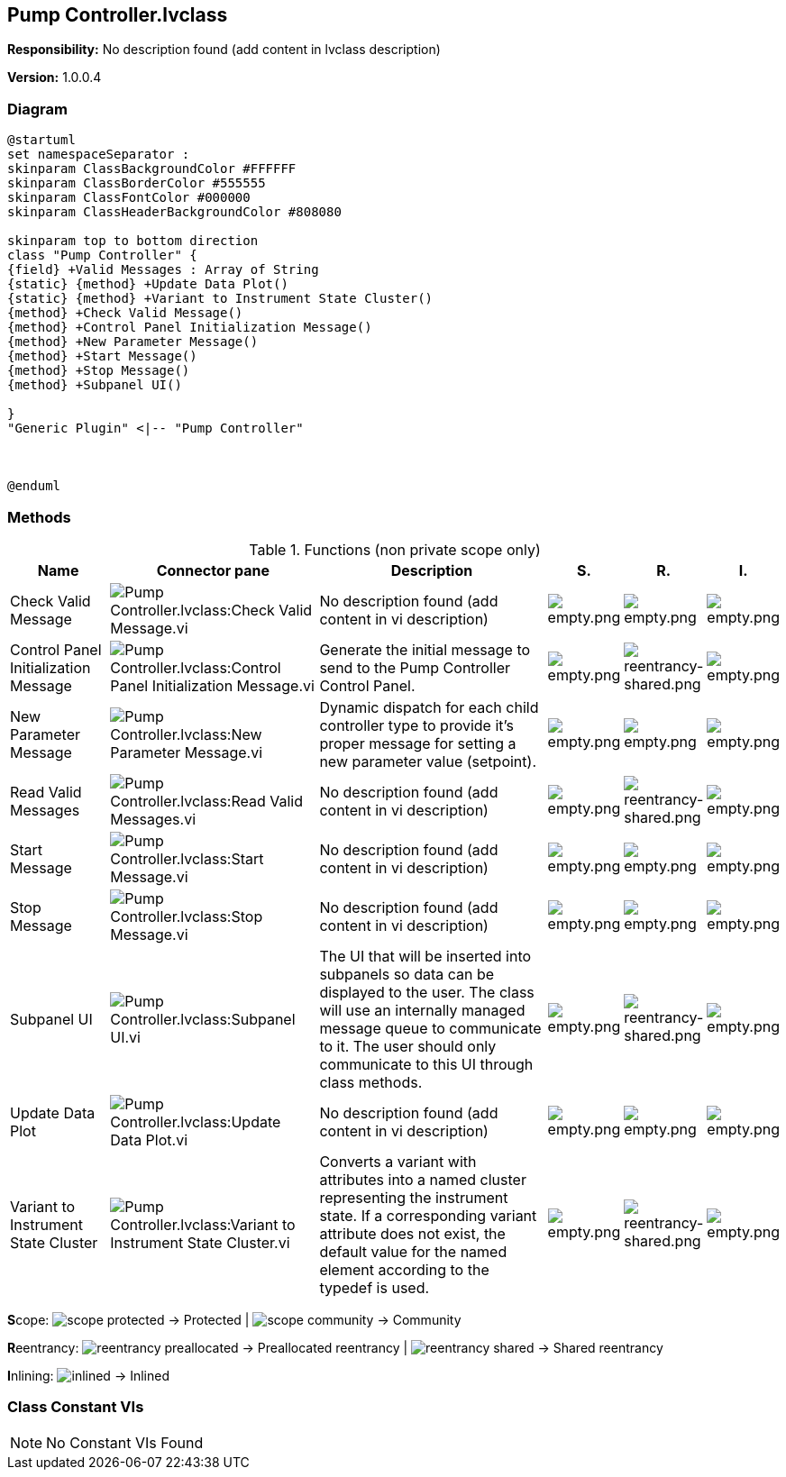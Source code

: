 == Pump Controller.lvclass

*Responsibility:*
No description found (add content in lvclass description)

*Version:* 1.0.0.4

=== Diagram

[plantuml, format="svg", align="center"]
....
@startuml
set namespaceSeparator :
skinparam ClassBackgroundColor #FFFFFF
skinparam ClassBorderColor #555555
skinparam ClassFontColor #000000
skinparam ClassHeaderBackgroundColor #808080

skinparam top to bottom direction
class "Pump Controller" {
{field} +Valid Messages : Array of String
{static} {method} +Update Data Plot()
{static} {method} +Variant to Instrument State Cluster()
{method} +Check Valid Message()
{method} +Control Panel Initialization Message()
{method} +New Parameter Message()
{method} +Start Message()
{method} +Stop Message()
{method} +Subpanel UI()

}
"Generic Plugin" <|-- "Pump Controller"



@enduml
....

=== Methods

.Functions (non private scope only)
[cols="<.<4d,<.<8a,<.<12d,<.<1a,<.<1a,<.<1a", %autowidth, frame=all, grid=all, stripes=none]
|===
|Name |Connector pane |Description |S. |R. |I.

|Check Valid Message
|image:Pump_Controller.lvclass_Check_Valid_Message.vi.png[Pump Controller.lvclass:Check Valid Message.vi]
|No description found (add content in vi description)
|image:empty.png[empty.png]
|image:empty.png[empty.png]
|image:empty.png[empty.png]

|Control Panel Initialization Message
|image:Pump_Controller.lvclass_Control_Panel_Initialization_Message.vi.png[Pump Controller.lvclass:Control Panel Initialization Message.vi]
|Generate the initial message to send to the Pump Controller Control Panel. 
|image:empty.png[empty.png]
|image:reentrancy-shared.png[reentrancy-shared.png]
|image:empty.png[empty.png]

|New Parameter Message
|image:Pump_Controller.lvclass_New_Parameter_Message.vi.png[Pump Controller.lvclass:New Parameter Message.vi]
|Dynamic dispatch for each child controller type to provide it's proper message for setting a new parameter value (setpoint).
|image:empty.png[empty.png]
|image:empty.png[empty.png]
|image:empty.png[empty.png]

|Read Valid Messages
|image:Pump_Controller.lvclass_Read_Valid_Messages.vi.png[Pump Controller.lvclass:Read Valid Messages.vi]
|No description found (add content in vi description)
|image:empty.png[empty.png]
|image:reentrancy-shared.png[reentrancy-shared.png]
|image:empty.png[empty.png]

|Start Message
|image:Pump_Controller.lvclass_Start_Message.vi.png[Pump Controller.lvclass:Start Message.vi]
|No description found (add content in vi description)
|image:empty.png[empty.png]
|image:empty.png[empty.png]
|image:empty.png[empty.png]

|Stop Message
|image:Pump_Controller.lvclass_Stop_Message.vi.png[Pump Controller.lvclass:Stop Message.vi]
|No description found (add content in vi description)
|image:empty.png[empty.png]
|image:empty.png[empty.png]
|image:empty.png[empty.png]

|Subpanel UI
|image:Pump_Controller.lvclass_Subpanel_UI.vi.png[Pump Controller.lvclass:Subpanel UI.vi]
|The UI that will be inserted into subpanels so data can be displayed to the user. The class will use an internally managed message queue to communicate to it. The user should only communicate to this UI through class methods.
|image:empty.png[empty.png]
|image:reentrancy-shared.png[reentrancy-shared.png]
|image:empty.png[empty.png]

|Update Data Plot
|image:Pump_Controller.lvclass_Update_Data_Plot.vi.png[Pump Controller.lvclass:Update Data Plot.vi]
|No description found (add content in vi description)
|image:empty.png[empty.png]
|image:empty.png[empty.png]
|image:empty.png[empty.png]

|Variant to Instrument State Cluster
|image:Pump_Controller.lvclass_Variant_to_Instrument_State_Cluster.vi.png[Pump Controller.lvclass:Variant to Instrument State Cluster.vi]
|Converts a variant with attributes into a named cluster representing the instrument state. If a corresponding variant attribute does not exist, the default value for the named element according to the typedef is used.
|image:empty.png[empty.png]
|image:reentrancy-shared.png[reentrancy-shared.png]
|image:empty.png[empty.png]
|===

**S**cope: image:scope-protected.png[] -> Protected | image:scope-community.png[] -> Community

**R**eentrancy: image:reentrancy-preallocated.png[] -> Preallocated reentrancy | image:reentrancy-shared.png[] -> Shared reentrancy

**I**nlining: image:inlined.png[] -> Inlined

=== Class Constant VIs

[NOTE]
====
No Constant VIs Found
====
